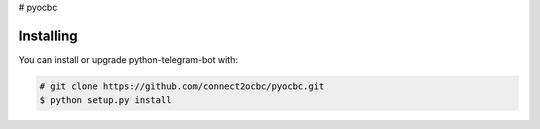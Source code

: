 # pyocbc

==========
Installing
==========

You can install or upgrade python-telegram-bot with:

.. code:: shell

    # git clone https://github.com/connect2ocbc/pyocbc.git
    $ python setup.py install
